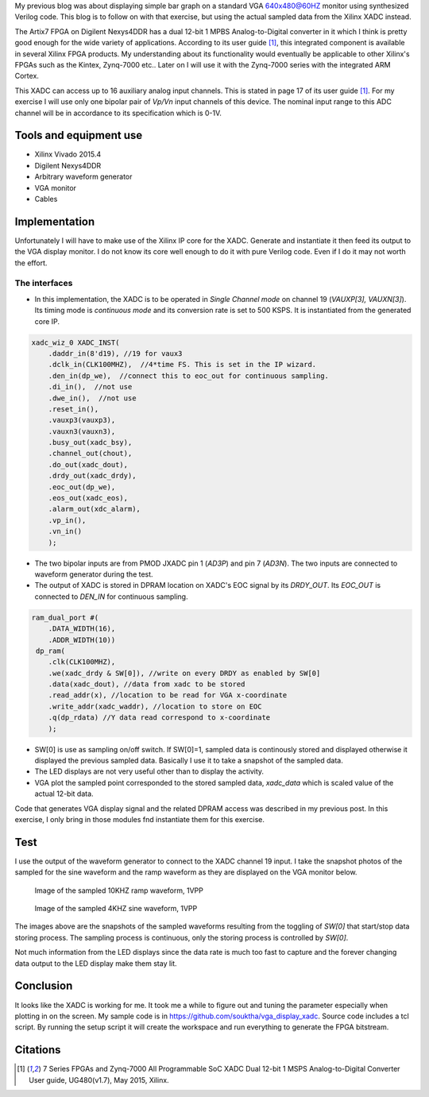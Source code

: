 .. title: Displaying Xilinx XADC on VGA
.. slug: vga-display-xadc
.. date: 2016-04-03 21:10:14 UTC
.. tags: hardware
.. category: 
.. link: 
.. description: 
.. type: text

My previous blog was about displaying simple bar graph on a standard VGA 640x480@60HZ monitor using synthesized Verilog code.
This blog is to follow on with that exercise, but using the actual sampled data from the Xilinx XADC instead.

.. TEASER_END

The Artix7 FPGA on Digilent Nexys4DDR has a dual 12-bit 1 MPBS Analog-to-Digital converter in it which I think is
pretty good enough for the wide variety of applications. According to its user guide [1]_, this integrated component
is available in several Xilinx FPGA products. My understanding about its functionality would eventually be 
applicable to other Xilinx's FPGAs such as the Kintex, Zynq-7000 etc.. Later on I will use it with the Zynq-7000 series
with the integrated ARM Cortex.

This XADC can access up to 16 auxiliary analog input channels. This is stated in page 17 of its user guide [1]_.
For my exercise I will use only one bipolar pair of *Vp/Vn* input channels of this device. The nominal input range 
to this ADC channel will be in accordance to its specification which is 0-1V. 

Tools and equipment use
=======================

- Xilinx Vivado 2015.4 
- Digilent Nexys4DDR  
- Arbitrary waveform generator
- VGA monitor
- Cables

Implementation
==============

Unfortunately I will have to make use of the Xilinx IP core for the XADC. Generate and instantiate it then feed its output
to the VGA display monitor. I do not know its core well enough to do it with pure Verilog code. Even if I do it may 
not worth the effort. 

The interfaces
---------------

- In this implementation, the XADC is to be operated in *Single Channel mode* on channel 19 (*VAUXP[3], VAUXN[3]*). 
  Its timing mode is *continuous mode* and its conversion rate is set to 500 KSPS. It is instantiated from the generated core IP.

.. code-block::

    xadc_wiz_0 XADC_INST(
        .daddr_in(8'd19), //19 for vaux3
        .dclk_in(CLK100MHZ),  //4*time FS. This is set in the IP wizard.
        .den_in(dp_we),  //connect this to eoc_out for continuous sampling.
        .di_in(),  //not use
        .dwe_in(),  //not use
        .reset_in(),
        .vauxp3(vauxp3), 
        .vauxn3(vauxn3), 
        .busy_out(xadc_bsy), 
        .channel_out(chout), 
        .do_out(xadc_dout), 
        .drdy_out(xadc_drdy), 
        .eoc_out(dp_we), 
        .eos_out(xadc_eos), 
        .alarm_out(xdc_alarm), 
        .vp_in(), 
        .vn_in()
        );


- The two bipolar inputs are from PMOD JXADC pin 1 (*AD3P*) and pin 7 (*AD3N*). The two inputs are connected to waveform generator during the test. 
- The output of XADC is stored in DPRAM location on XADC's EOC signal by its *DRDY_OUT*. Its *EOC_OUT* is connected to *DEN_IN* for continuous sampling.

.. code-block::

    ram_dual_port #(
        .DATA_WIDTH(16), 
        .ADDR_WIDTH(10))
     dp_ram(
        .clk(CLK100MHZ),
        .we(xadc_drdy & SW[0]), //write on every DRDY as enabled by SW[0]
        .data(xadc_dout), //data from xadc to be stored
        .read_addr(x), //location to be read for VGA x-coordinate
        .write_addr(xadc_waddr), //location to store on EOC
        .q(dp_rdata) //Y data read correspond to x-coordinate
        );


- SW[0] is use as sampling on/off switch. If SW[0]=1, sampled data is continously stored and displayed otherwise it displayed the previous sampled data. 
  Basically I use it to take a snapshot of the sampled data.
- The LED displays are not very useful other than to display the activity.
- VGA plot the sampled point corresponded to the stored sampled data, *xadc_data* which is scaled value of the actual 12-bit data. 

Code that generates VGA display signal and the related DPRAM access was described in my previous post. In this exercise, I
only bring in those modules fnd instantiate them for this exercise.

Test
=====

I use the output of the waveform generator to connect to the XADC channel 19 input. I take the snapshot photos of the
sampled for the sine waveform and the ramp waveform as they are displayed on the VGA monitor below.

.. figure:: ../../images/hardware/10khz1vpp.jpg

        Image of the sampled 10KHZ ramp waveform, 1VPP
 
.. figure:: ../../images/hardware/4khz1vpp.jpg

        Image of the sampled 4KHZ sine waveform, 1VPP 

The images above are the snapshots of the sampled waveforms resulting from the toggling of *SW[0]* that start/stop data storing process. The 
sampling process is continuous, only the storing process is controlled by *SW[0]*.

Not much information from the LED displays since the data rate is much too fast to capture and the forever changing
data output to the LED display make them stay lit.

Conclusion
===========

It looks like the XADC is working for me. It took me a while to figure out and tuning the parameter especially when plotting
in on the screen. My sample code is in https://github.com/souktha/vga_display_xadc. Source code includes a tcl script. By
running the setup script it will create the workspace and run everything to generate the FPGA bitstream.

Citations
==========

.. [1] 7 Series FPGAs and Zynq-7000 All Programmable SoC XADC Dual 12-bit 1 MSPS Analog-to-Digital Converter User guide,
        UG480(v1.7), May 2015, Xilinx.
